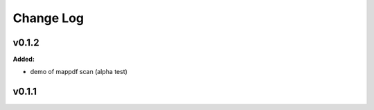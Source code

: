 ===========
 Change Log
===========

.. current developments

v0.1.2
====================

**Added:**

* demo of mappdf scan (alpha test)




v0.1.1
====================
